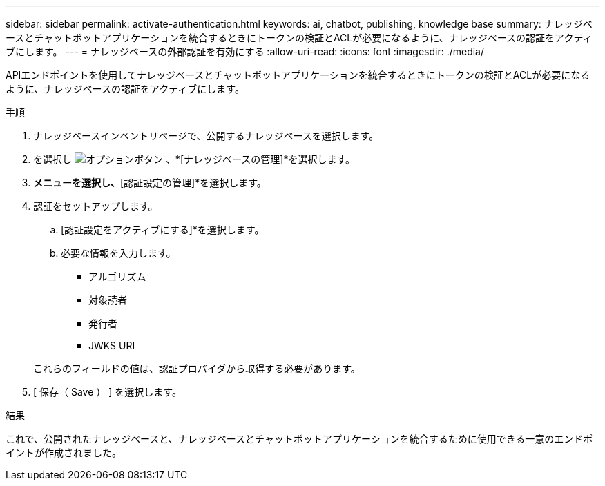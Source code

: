 ---
sidebar: sidebar 
permalink: activate-authentication.html 
keywords: ai, chatbot, publishing, knowledge base 
summary: ナレッジベースとチャットボットアプリケーションを統合するときにトークンの検証とACLが必要になるように、ナレッジベースの認証をアクティブにします。 
---
= ナレッジベースの外部認証を有効にする
:allow-uri-read: 
:icons: font
:imagesdir: ./media/


[role="lead"]
APIエンドポイントを使用してナレッジベースとチャットボットアプリケーションを統合するときにトークンの検証とACLが必要になるように、ナレッジベースの認証をアクティブにします。

.手順
. ナレッジベースインベントリページで、公開するナレッジベースを選択します。
. を選択し image:icon-action.png["オプションボタン"] 、*[ナレッジベースの管理]*を選択します。
. [アクション]*メニューを選択し、*[認証設定の管理]*を選択します。
. 認証をセットアップします。
+
.. [認証設定をアクティブにする]*を選択します。
.. 必要な情報を入力します。
+
*** アルゴリズム
*** 対象読者
*** 発行者
*** JWKS URI




+
これらのフィールドの値は、認証プロバイダから取得する必要があります。

. [ 保存（ Save ） ] を選択します。


.結果
これで、公開されたナレッジベースと、ナレッジベースとチャットボットアプリケーションを統合するために使用できる一意のエンドポイントが作成されました。
